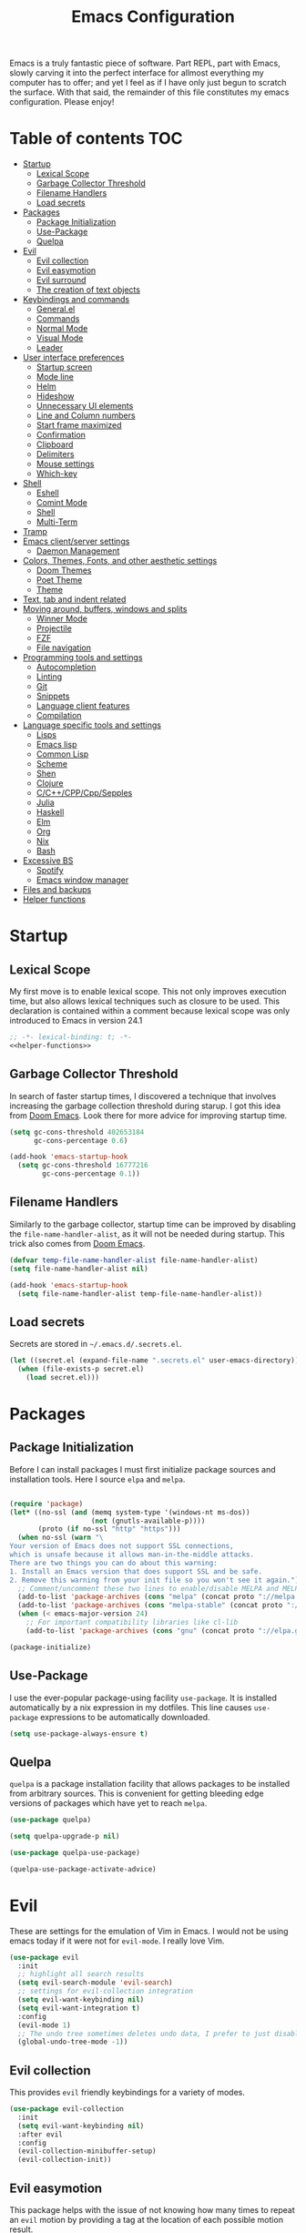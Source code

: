 #+TITLE: Emacs Configuration

Emacs is a truly fantastic piece of software. Part REPL, part
with Emacs, slowly carving it into the perfect interface for allmost
everything my computer has to offer; and yet I feel as if I have only
just begun to scratch the surface. With that said, the remainder of
this file constitutes my emacs configuration. Please enjoy!

* Table of contents                                                     :TOC:
- [[#startup][Startup]]
  - [[#lexical-scope][Lexical Scope]]
  - [[#garbage-collector-threshold][Garbage Collector Threshold]]
  - [[#filename-handlers][Filename Handlers]]
  - [[#load-secrets][Load secrets]]
- [[#packages][Packages]]
  - [[#package-initialization][Package Initialization]]
  - [[#use-package][Use-Package]]
  - [[#quelpa][Quelpa]]
- [[#evil][Evil]]
  - [[#evil-collection][Evil collection]]
  - [[#evil-easymotion][Evil easymotion]]
  - [[#evil-surround][Evil surround]]
  - [[#the-creation-of-text-objects][The creation of text objects]]
- [[#keybindings-and-commands][Keybindings and commands]]
  - [[#generalel][General.el]]
  - [[#commands][Commands]]
  - [[#normal-mode][Normal Mode]]
  - [[#visual-mode][Visual Mode]]
  - [[#leader][Leader]]
- [[#user-interface-preferences][User interface preferences]]
  - [[#startup-screen][Startup screen]]
  - [[#mode-line][Mode line]]
  - [[#helm][Helm]]
  - [[#hideshow][Hideshow]]
  - [[#unnecessary-ui-elements][Unnecessary UI elements]]
  - [[#line-and-column-numbers][Line and Column numbers]]
  - [[#start-frame-maximized][Start frame maximized]]
  - [[#confirmation][Confirmation]]
  - [[#clipboard][Clipboard]]
  - [[#delimiters][Delimiters]]
  - [[#mouse-settings][Mouse settings]]
  - [[#which-key][Which-key]]
- [[#shell][Shell]]
  - [[#eshell][Eshell]]
  - [[#comint-mode][Comint Mode]]
  - [[#shell-1][Shell]]
  - [[#multi-term][Multi-Term]]
- [[#tramp][Tramp]]
- [[#emacs-clientserver-settings][Emacs client/server settings]]
  - [[#daemon-management][Daemon Management]]
- [[#colors-themes-fonts-and-other-aesthetic-settings][Colors, Themes, Fonts, and other aesthetic settings]]
  - [[#doom-themes][Doom Themes]]
  - [[#poet-theme][Poet Theme]]
  - [[#theme][Theme]]
- [[#text-tab-and-indent-related][Text, tab and indent related]]
- [[#moving-around-buffers-windows-and-splits][Moving around, buffers, windows and splits]]
  - [[#winner-mode][Winner Mode]]
  - [[#projectile][Projectile]]
  - [[#fzf][FZF]]
  - [[#file-navigation][File navigation]]
- [[#programming-tools-and-settings][Programming tools and settings]]
  - [[#autocompletion][Autocompletion]]
  - [[#linting][Linting]]
  - [[#git][Git]]
  - [[#snippets][Snippets]]
  - [[#language-client-features][Language client features]]
  - [[#compilation][Compilation]]
- [[#language-specific-tools-and-settings][Language specific tools and settings]]
  - [[#lisps][Lisps]]
  - [[#emacs-lisp][Emacs lisp]]
  - [[#common-lisp][Common Lisp]]
  - [[#scheme][Scheme]]
  - [[#shen][Shen]]
  - [[#clojure][Clojure]]
  - [[#cccppcppsepples][C/C++/CPP/Cpp/Sepples]]
  - [[#julia][Julia]]
  - [[#haskell][Haskell]]
  - [[#elm][Elm]]
  - [[#org][Org]]
  - [[#nix][Nix]]
  - [[#bash][Bash]]
- [[#excessive-bs][Excessive BS]]
  - [[#spotify][Spotify]]
  - [[#emacs-window-manager][Emacs window manager]]
- [[#files-and-backups][Files and backups]]
- [[#helper-functions][Helper functions]]

* Startup
** Lexical Scope
My first move is to enable lexical scope. This not only improves
execution time, but also allows lexical techniques such as closure to
be used. This declaration is contained within a comment because
lexical scope was only introduced to Emacs in version 24.1
#+BEGIN_SRC emacs-lisp :noweb strip-export
;; -*- lexical-binding: t; -*-
<<helper-functions>>
#+END_SRC

** Garbage Collector Threshold
In search of faster startup times, I discovered a technique that
involves increasing the garbage collection threshold during starup. I
got this idea from [[https://github.com/hlissner/doom-emacs/wiki/FAQ][Doom Emacs]]. Look there for more advice for
improving startup time.
#+BEGIN_SRC emacs-lisp
(setq gc-cons-threshold 402653184
      gc-cons-percentage 0.6)

(add-hook 'emacs-startup-hook
  (setq gc-cons-threshold 16777216
        gc-cons-percentage 0.1))
#+END_SRC

** Filename Handlers
Similarly to the garbage collector, startup time can be improved by
disabling the ~file-name-handler-alist~, as it will not be needed during
startup. This trick also comes from [[https://github.com/hlissner/doom-emacs/wiki/FAQ][Doom Emacs]].
#+BEGIN_SRC emacs-lisp
(defvar temp-file-name-handler-alist file-name-handler-alist)
(setq file-name-handler-alist nil)

(add-hook 'emacs-startup-hook
  (setq file-name-handler-alist temp-file-name-handler-alist))
#+END_SRC

** Load secrets
Secrets are stored in ~~/.emacs.d/.secrets.el~.
#+BEGIN_SRC emacs-lisp
  (let ((secret.el (expand-file-name ".secrets.el" user-emacs-directory)))
    (when (file-exists-p secret.el)
      (load secret.el)))
#+END_SRC
* Packages
** Package Initialization
Before I can install packages I must first initialize package sources
and installation tools. Here I source ~elpa~ and ~melpa~.
#+BEGIN_SRC emacs-lisp

(require 'package)
(let* ((no-ssl (and (memq system-type '(windows-nt ms-dos))
                    (not (gnutls-available-p))))
       (proto (if no-ssl "http" "https")))
  (when no-ssl (warn "\
Your version of Emacs does not support SSL connections,
which is unsafe because it allows man-in-the-middle attacks.
There are two things you can do about this warning:
1. Install an Emacs version that does support SSL and be safe.
2. Remove this warning from your init file so you won't see it again."))
  ;; Comment/uncomment these two lines to enable/disable MELPA and MELPA Stable as desired
  (add-to-list 'package-archives (cons "melpa" (concat proto "://melpa.org/packages/")) t)
  (add-to-list 'package-archives (cons "melpa-stable" (concat proto "://stable.melpa.org/packages/")) t)
  (when (< emacs-major-version 24)
    ;; For important compatibility libraries like cl-lib
    (add-to-list 'package-archives (cons "gnu" (concat proto "://elpa.gnu.org/packages/")))))

(package-initialize)
#+END_SRC

** Use-Package
I use the ever-popular package-using facility ~use-package~. It is
installed automatically by a nix expression in my dotfiles. This line
causes ~use-package~ expressions to be automatically downloaded.

#+BEGIN_SRC emacs-lisp
(setq use-package-always-ensure t)
#+END_SRC

** Quelpa
~quelpa~ is a package installation facility that allows packages to be
installed from arbitrary sources. This is convenient for getting
bleeding edge versions of packages which have yet to reach ~melpa~.
#+BEGIN_SRC emacs-lisp
(use-package quelpa)

(setq quelpa-upgrade-p nil)

(use-package quelpa-use-package)

(quelpa-use-package-activate-advice)
#+END_SRC

** COMMENT Automatic Upgrades
This code enables automatic package upgrades.
#+BEGIN_SRC emacs-lisp
(setq quelpa-upgrade-p t)

(package-refresh-contents)

(use-package auto-package-update
  :config
  (setq auto-package-update-delete-old-versions t)
  (setq auto-package-update-hide-results t)
  (auto-package-update-maybe))
#+END_SRC
* Evil
These are settings for the emulation of Vim in Emacs. I would not be
using emacs today if it were not for ~evil-mode~. I really love Vim.
#+BEGIN_SRC emacs-lisp
(use-package evil
  :init
  ;; highlight all search results
  (setq evil-search-module 'evil-search)
  ;; settings for evil-collection integration
  (setq evil-want-keybinding nil)
  (setq evil-want-integration t)
  :config
  (evil-mode 1)
  ;; The undo tree sometimes deletes undo data, I prefer to just disable it.
  (global-undo-tree-mode -1))
#+END_SRC
** Evil collection
This provides ~evil~ friendly keybindings for a variety of modes.
#+BEGIN_SRC emacs-lisp
(use-package evil-collection
  :init
  (setq evil-want-keybinding nil)
  :after evil
  :config
  (evil-collection-minibuffer-setup)
  (evil-collection-init))
#+END_SRC


** Evil easymotion
This package helps with the issue of not knowing how many times to
repeat an ~evil~ motion by providing a tag at the location of
each possible motion result.
#+BEGIN_SRC emacs-lisp
(use-package evil-easymotion
  :config
  (evilem-default-keybindings "SPC"))
#+END_SRC
** Evil surround
This solves the tricky issue of surrounding a block of text with
delimiters when they automatically close.
#+BEGIN_SRC emacs-lisp
(use-package "evil-surround"
  :config
  (global-evil-surround-mode 1))
#+END_SRC
** COMMENT Evil snipe
At one point I used ~evil-snipe~, a tool for jumping to pairs of characters.
#+BEGIN_SRC emacs-lisp
(use-package evil-snipe
  :after evil-easymotion
  :config
  (evilem-define (kbd "SPC s") 'evil-snipe-s))
#+END_SRC
** The creation of text objects
This macro was copied from [[https://stackoverflow.com/a/22418983/4921402][this]] Stackoverflow thread, and facilitates
the creation of ~evil~ text objects.
#+BEGIN_SRC emacs-lisp
(defmacro define-and-bind-quoted-text-object (name key start-regex end-regex)
  (let ((inner-name (make-symbol (concat "evil-inner-" name)))
        (outer-name (make-symbol (concat "evil-a-" name))))
    `(progn
       (evil-define-text-object ,inner-name (count &optional beg end type)
         (evil-select-paren ,start-regex ,end-regex beg end type count nil))
       (evil-define-text-object ,outer-name (count &optional beg end type)
         (evil-select-paren ,start-regex ,end-regex beg end type count t))
       (define-key evil-inner-text-objects-map ,key #',inner-name)
       (define-key evil-outer-text-objects-map ,key #',outer-name))))

(defalias 'textobj 'define-and-bind-quoted-text-object)
#+END_SRC
Usage:
#+BEGIN_SRC emacs-lisp
(textobj "pipe" "|" "|" "|")
(textobj "slash" "/" "/" "/")
#+END_SRC
* Keybindings and commands
** General.el
I mainly use the the package ~general~ to define keybindings and
commands. It integrates well with ~evil~.
#+BEGIN_SRC emacs-lisp
(use-package general)
(general-evil-setup)
#+END_SRC
** Commands
I don't have too much use for ~evil~ commands, but early on I created a
couple.
#+BEGIN_SRC emacs-lisp
(evil-ex-define-cmd "Src" 'reload-init-file)
(evil-ex-define-cmd "Restart" 'restart-emacs)
#+END_SRC
** Normal Mode
These are normal mode mappings not specific to any major mode.
#+BEGIN_SRC emacs-lisp
(general-nmap
  "C-h" 'evil-window-left
  "C-j" 'evil-window-down
  "C-k" 'evil-window-up
  "C-l" 'evil-window-right
  "s-h" 'evil-window-left
  "s-j" 'evil-window-down
  "s-k" 'evil-window-up
  "s-l" 'evil-window-right
  "s-H" 'evil-window-move-far-left
  "s-J" 'evil-window-move-very-bottom
  "s-K" 'evil-window-move-very-top
  "s-L" 'evil-window-move-far-right
  "C--" 'helm-projectile-grep
  ;; Move a line of text using ALT+[jk]
  "M-j" (kbd ":move + RET")
  "M-k" (kbd ":move .-2 RET")
  "M-j" 'move-line-down
  "M-k" 'move-line-up)
#+END_SRC
** Visual Mode
And these are visual mode mappings not specific to any major mode.
#+BEGIN_SRC emacs-lisp
(general-vmap
  ;; Move a visual block of text using ALT+[jk]
  "M-k" (kbd ":move '< -2 RET `> my `< mz gv`yo`z"))
#+END_SRC
** Leader
The leader key is an old technique common among Vim users. A number of
sequential key commands are hidden behind a single key. For those who
are familiar with ~hydra~, this is a similar concept.
*** Definitions
First I define the leader keys,
#+BEGIN_SRC emacs-lisp
(defconst leader-key ",")
(defconst alt-leader "SPC")

(general-create-definer leader-key-def
  :prefix leader-key)

(general-create-definer alt-leader-key-def
  :prefix alt-leader-key)
#+END_SRC

<<which-key-replacements>>
then some helper functions to create functions to create subleader
keybindings through ~general-create-definer~. Key-based replacements are
also generated for [[#which-key][ ~which-key~ ]].
#+BEGIN_SRC emacs-lisp
(cl-defun leader-prefix (str &optional (prefix leader-key))
  "Appends a leader key to the given string"
  (concat prefix " " str))

(cl-defmacro define--subleader (key name general-definer-name &key (leader leader-key))
  "Both create a general definer, and a which-key replacement for the given subleader."
  `(progn
     (which-key-add-key-based-replacements
       (leader-prefix ,key ,leader) ,name)
     (general-create-definer ,general-definer-name
       :prefix (leader-prefix ,key ,leader))))

;; the format for the input of this function is inspired by general's
;; easy to use functions.
(cl-defmacro define-subleader (&rest args &key (leader leader-key) &allow-other-keys)
  "Both create a general definer, and a which-key replacement for
the given subleader. Accepts arguments in threes with no
delimiter."
  `(progn ,@(mapcar '(lambda (elt)
                       `(define--subleader ,@elt :leader ,leader))
                    (seq-partition (remove-keyword-args args) 3))))
#+END_SRC
Usage:
#+BEGIN_SRC emacs-lisp
(define-subleader
  "e" "eval" eval-key-def
  "s" "start" start-key-def
  "x" "xpand" xpand-key-def)
#+END_SRC
*** Normal Mode
#+BEGIN_SRC emacs-lisp
  (leader-key-def 'normal
    "q" 'kill-this-buffer              ; ",q" to kill buffer not window.
    "Q" 'evil-delete-buffer              ; ",Q" to kill buffer and window. equivalent of :bd<cr>.
    "b" 'helm-mini                     ; ",b" to switch buffers.
    "f" 'helm-find-files               ; ",f" to find file (replace :e)
    "p" '(lambda () (interactive)
           ;; ",p" to fuzzy find directory from home directory
           (fzf/start "~/" "find ${1:-.} -path '*/\\.*' -prune \ -o -type d -print 2> /dev/null")) 
    "o" 'occur 
    "i" 'imenu
    "RET" (kbd ":noh"))
#+END_SRC
*** Visual Mode
#+BEGIN_SRC emacs-lisp
(leader-key-def 'visual
  "c" 'comment-or-uncomment-region)
#+END_SRC
* User interface preferences
These are settings related to the basic user interface of Emacs.
** Startup screen
I disable the default startup screen and splash message.
#+BEGIN_SRC emacs-lisp
(setq inhibit-splash-screen t
      initial-scratch-message nil)
#+END_SRC
*** Scratch buffer
Set the initial mode in the scratch buffer to emacs.
#+BEGIN_SRC emacs-lisp
(setq initial-major-mode 'emacs-lisp-mode)(setq initial-major-mode 'emacs-lisp-mode)
#+END_SRC
** Mode line
The mode line is the line at the bottom of each buffer. It contains
useful information.
*** Delight
Delight is a package which is used to hide unnecessary mode-line
blurbs.
#+BEGIN_SRC emacs-lisp
(use-package delight :quelpa (:stable t)
  :config
  (delight 'eldoc-mode nil "eldoc"))
#+END_SRC
** Helm
~helm~ is a framework for incremental narrowing searching interfaces
which integrates well across Emacs.
#+BEGIN_SRC emacs-lisp
(use-package helm
  :delight
  :bind (("M-x" . helm-M-x))
  :config (helm-mode t))
#+END_SRC
** Hideshow
~hideshow~ mode provides vim-like folds (but not as good).
#+BEGIN_SRC emacs-lisp
(add-hook 'prog-mode-hook #'hs-minor-mode)
(delight 'hs-minor-mode nil "hideshow")
#+END_SRC
** Unnecessary UI elements
Emacs comes with such useless features as a tool bar. Turn them off.
#+BEGIN_SRC emacs-lisp
(tool-bar-mode -1)
(menu-bar-mode -1)
(toggle-scroll-bar -1)
(add-to-list 'default-frame-alist
             '(vertical-scroll-bars . nil))
#+END_SRC
** Line and Column numbers
Display them both on the side of the buffer and in the mode line.
#+BEGIN_SRC emacs-lisp
(global-display-line-numbers-mode 1)
(display-line-numbers-mode 1)

(setq column-number-mode t)
#+END_SRC
** Start frame maximized
#+BEGIN_SRC emacs-lisp
(add-to-list 'default-frame-alist '(fullscreen . maximized))
#+END_SRC

** Confirmation
Type =y= or =n=, not =yes= or =no=.
#+BEGIN_SRC emacs-lisp
(fset 'yes-or-no-p 'y-or-n-p)
#+END_SRC

** Clipboard
Enable vim-like clipboard.
#+BEGIN_SRC emacs-lisp
(setq select-enable-clipboard nil)
#+END_SRC

** Delimiters
*** Electric pair mode
Close delimiters automatically as I write.
#+BEGIN_SRC emacs-lisp
(electric-pair-mode nil)
#+END_SRC
*** Highlight parentheses
Highlight the nearest outer parentheses. Thanks to [[https://stackoverflow.com/questions/34846531/show-parentheses-when-inside-them-emacs][this]] thread.
#+BEGIN_SRC emacs-lisp
(define-advice show-paren-function (:around (fn) fix)
  "Highlight enclosing parens."
  (cond ((looking-at-p "\\s(") (funcall fn))
        (t (save-excursion
             (ignore-errors (backward-up-list))
             (funcall fn)))))
#+END_SRC

*** COMMENT Matching parens
Highlight the parentheis whose pair is under the point.
#+BEGIN_SRC emacs-lisp
(show-paren-mode t)
(setq show-paren-delay 0)
(setq show-paren-style 'parenthesis)
#+END_SRC

** Mouse settings
Don't accelerate while mouse scrolling.
#+BEGIN_SRC emacs-lisp
(setq mouse-wheel-progressive-speed nil)
#+END_SRC
Scroll the window currently under the mouse
#+BEGIN_SRC emacs-lisp
(setq mouse-wheel-follow-mouse 't)
#+END_SRC
** Which-key
This plugin shows the available keys after a partially completed
key press. ~which-key~ key replacements are generated [[which-key-replacements][here]].
#+BEGIN_SRC emacs-lisp
(use-package which-key
  :config
  (which-key-mode t))
#+END_SRC
* Shell
** Eshell
~eshell~ is an Emacs Lisp shell. Very cool.
#+BEGIN_SRC emacs-lisp
(require 'eshell)
(require 'em-smart)
#+END_SRC

*** Configuration
And configuration: 
#+BEGIN_SRC emacs-lisp
(setq eshell-where-to-jump 'begin)
(setq eshell-review-quick-commands nil)
(setq eshell-smart-space-goes-to-end t)
#+END_SRC

*** Keybindings
#+BEGIN_SRC emacs-lisp
  (global-set-key [f2] 'eshell)
  ;; Let me use C-j/k
  (add-hook 'eshell-mode-hook ; needs to be in a hook because eshell is dumb
            (lambda ()
              (general-define-key :states 'normal :keymaps 'eshell-mode-map
                                  "C-j" 'evil-window-down
                                  "C-k" 'evil-window-up)))
#+END_SRC

*** Helper Function
Function for making a new Eshell instance. From [[https://www.emacswiki.org/emacs/EshellMultipleEshellBuffers][this]] thread.
#+BEGIN_SRC emacs-lisp
(defun eshell-new()
  "Open a new instance of eshell."
  (interactive)
  (eshell 'N))
#+END_SRC

*** COMMENT Beginning of line behavior
~eshell~ doesn't play with ~evil~ regarding the beginning of line
behavior. This is some scratch code I wrote which attempts and fails
to fix the problem.
#+BEGIN_SRC emacs-lisp
(setq eshell-prompt-regexp (regexp-quote "^\b$")
      eshell-prompt-function
      (lambda nil ""))

(setq old-eshell-prompt-function (lambda nil (eshell-prompt-function)))
(setq old-eshell-prompt-function (symbol-value 'eshell-prompt-function))
(setq eshell-prompt-function
      (lambda nil
        (restrict-bol (old-eshell-prompt-function))))
(setq eshell-prompt-function
      (lambda nil
        (restrict-bol (concat
                   (eshell/pwd)
                   " $ "))))
#+END_SRC
** Comint Mode
~comint mode~ is a generalized mode for repl-like interfaces.
#+BEGIN_SRC emacs-lisp
(setq comint-prompt-read-only t ; Don't let me delete the comint prompt duh
      comint-move-point-for-output nil ; reduce frequent redisplays
      comint-scroll-show-maximum-output nil)
#+END_SRC
** Shell
I prefer ~shell-mode~ to any newer terminal emulator because
~comint-mode~, the mode which ~shell-mode~ is based on, plays well with
~evil~.
#+BEGIN_SRC emacs-lisp
(global-set-key [f1] 'shell)
(general-define-key :states 'normal :keymaps 'shell-mode-map
   "C-j" 'evil-window-down
   "C-k" 'evil-window-up)
#+END_SRC
** Multi-Term
If for some reason I need ~ansi-term~ instead of ~shell-mode~, and for some
reason I need multiple, I have this plugin.
#+BEGIN_SRC emacs-lisp
(use-package multi-term
  :config
  ;; (global-set-key [f1] 'multi-term)
  ;; access shift arrow keys
  (define-key global-map "\eO2D" (kbd "S-<left>"))
  (define-key global-map "\eO2C" (kbd "S-<right>"))
  ;; term movement
  (general-define-key
   :states 'normal
   :keymaps 'term-mode-map
   "S-<right>" 'multi-term-next
   "S-<left>" 'multi-term-prev
   ;; was overridden
   "C-j" 'evil-window-down
   "C-k" 'evil-window-up))
#+END_SRC
* Tramp
~tramp~ is a truly one of the great gems of Emacs. It allows me to
access remote files as if they were part of my filesystem within
Emacs.
#+BEGIN_SRC emacs-lisp
  (defun connect-to-serenity ()
    (interactive)
    (dired me/serenity-path))
#+END_SRC
* Emacs client/server settings
One of the personal breakthroughs I made when starting with Emacs was
realizing that I didn't have to wait for emacs to start every time I
wanted to edit a file. By running Emacs as a daemon, frames could be
opened instantaneously. Of course at this point I almost never close
my Emacs frame in the first place.
#+BEGIN_SRC emacs-lisp
;; run as server
(server-mode 1)

;; easily restart emacs daemon
(use-package restart-emacs)

;; focus any new frames
(add-to-list 'after-make-frame-functions 'select-frame-set-input-focus)
#+END_SRC
** Daemon Management
I wrote this code to help manage daemons. It is usually fine to
operate within a single daemon, but when I need to have more than one
it's nice to be able to manage them as inferior processes.
#+BEGIN_SRC emacs-lisp
(cl-defun make-daemon-frame (socket-name &rest args)
  "Make a new emacs frame for the daemon with the given socket name."
  (apply 'start-process
         (concat socket-name "-frame")
         nil
         "emacsclient" "--create-frame" (concat "--socket-name=" socket-name)
         args))

(cl-defun make-daemon (socket-name &key (create-buffer t) before after (theme 'doom-nord-light))
  "Make a new emacs daemon with the given socket name."
  (message "Loading inferior emacs")
  (let ((daemon-name (concat socket-name "-daemon")))
    (start-process-shell-command
     daemon-name (when create-buffer daemon-name)
     (concat before
             "emacs --daemon=" socket-name
             ;; "--execute \"(load-theme '"
             ;; (symbol-name theme)
             ;; " t)\""
             ";"
             after))))
#+END_SRC

I wrote some other ugly but useful functions to spawn daemons within a
given Nix environment.
#+BEGIN_SRC emacs-lisp
(defun nix-daemon ()
  "Start a daemon and frame in the current nix project."
  (interactive)
  (if (nix-current-sandbox)
      (let ((default-directory (nix-current-sandbox))
            (daemon-name (elt (nreverse (split-string (nix-current-sandbox) "/")) 1)))
        (if (get-buffer-process (get-buffer (concat daemon-name "-daemon")))
            (nix-daemon-frame)
          (make-daemon daemon-name
                     ;; :create-buffer nil
                     :theme 'doom-opera
                     :before "nix-shell --command \""
                     :after (concat "emacsclient --create-frame "
                                    (concat "--socket-name=" daemon-name)
                                    "\""))))
    (error "No nix environment was found")))

(defun nix-daemon-frame ()
  "Start a daemon and frame in the current nix project."
  (interactive)
  (if (nix-current-sandbox)
      (let ((default-directory (nix-current-sandbox))
            (daemon-name (elt (nreverse (split-string (nix-current-sandbox) "/")) 1)))
        (unless (get-buffer-process (get-buffer (concat daemon-name "-daemon")))
          (error "The daemon is not active"))
        (start-process-shell-command
         (concat daemon-name "-frame") nil
         (concat "nix-shell --command "
                 (concat "\"emacsclient --create-frame --socket-name=" daemon-name "\""))))
    (error "No nix environment was found")))
#+END_SRC
* Colors, Themes, Fonts, and other aesthetic settings
** Doom Themes
Doom Emacs looks good. I want those themes.
#+BEGIN_SRC emacs-lisp
(use-package doom-themes
  :config
  ;; flash mode line when emacs bell rings
  (doom-themes-visual-bell-config))
#+END_SRC
** Poet Theme
I also use the ~poet~ theme, but I install it through the built-in
package manager rather than through ~use-package~ due to a bug.
** Theme
The theme loaded depends upon time of day.
#+BEGIN_SRC emacs-lisp
(unless (display-graphic-p)
    (mapcar #'disable-theme custom-enabled-themes))

  (use-package theme-changer
  :after doom-themes
  :config
  (setq calendar-location-name me/calendar-location-name)
  (setq calendar-latitude me/calendar-latitude)
  (setq calendar-longitude me/calendar-longitude)
  (change-theme 'doom-one-light 'doom-one))
#+END_SRC
* Text, tab and indent related
I use 4 spaces by default.
#+BEGIN_SRC emacs-lisp
(setq-default tab-width 4
              indent-tabs-mode nil)
#+END_SRC
* Moving around, buffers, windows and splits
** Winner Mode
~winner-mode~ lets me switch between window configurations with C-c left and right.
#+BEGIN_SRC emacs-lisp
(winner-mode 1)
#+END_SRC
** Projectile
~projectile~ is a powerful package which facilitates navigation within a
project.
#+BEGIN_SRC emacs-lisp
(use-package projectile
  :delight "P"
  :after general
  :config
  (general-define-key
   :states 'normal
   :keymaps 'override
 "C-p" 'helm-projectile-find-file)
  (projectile-mode +1))

;; use helm for projectile
(use-package helm-projectile
  :config
  (helm-projectile-on))
#+END_SRC
** FZF
As powerful as ~projectile~ and ~helm~ are, ~fzf~ still takes the cake on
speed of recursive search.
#+BEGIN_SRC emacs-lisp
(use-package fzf)
#+END_SRC
** File navigation
I prefer to follow symbolic links under version control.
#+BEGIN_SRC emacs-lisp
(setq vc-follow-symlinks t)
#+END_SRC
This is a function and keybinding for toggling between 2
buffers. Faster than ~,-b\r~. From [[https://emacsredux.com/blog/2013/04/28/switch-to-previous-buffer/][here]].
#+BEGIN_SRC emacs-lisp
(defun er-switch-to-previous-buffer ()
  "Switch to previously open buffer.
Repeated invocations toggle between the two most recently open buffers."
  (interactive)
  (switch-to-buffer (other-buffer (current-buffer) 1)))

(general-define-key :states 'normal :keymaps 'override
                    "<tab>" 'er-switch-to-previous-buffer)
#+END_SRC
* Programming tools and settings
** Autocompletion
I, like many others, use ~company~.
#+BEGIN_SRC emacs-lisp
(use-package company
  :delight
  :config
  (add-to-list 'company-frontends 'company-tng-frontend) ; test this vs evil collection
  (add-to-list 'completion-styles 'initials t)
  ;;(add-to-list 'completion-styles 'substring t)
  (define-key company-active-map (kbd "M-.") 'company-show-location)
  (define-key company-active-map (kbd "\C-d") 'company-show-doc-buffer)
  ;;(setq company-dabbrev-downcase 0)
  (setq company-minimum-prefix-length 2)
  (setq company-idle-delay 0)
  (add-hook 'sly-mode-hook (lambda () (progn (setq company-idle-delay 0.5)
                                             (setq company-minimum-prefix-length 3))))
  (global-company-mode nil))
#+END_SRC
** Linting
I also, like many others, use ~flycheck~.
#+BEGIN_SRC emacs-lisp
(use-package flycheck
  :config
  (setq flycheck-global-modes '(not c-mode c++-mode)))
#+END_SRC
** Git
I also also, like many others, use ~magit~, a very nice Git interface.
#+BEGIN_SRC emacs-lisp
(use-package magit
  :config
  (setq ediff-window-setup-function 'ediff-setup-windows-plain))
#+END_SRC
With ~evil~ friendly keybindings.
#+BEGIN_SRC emacs-lisp
(use-package evil-magit)
#+END_SRC
and a leader shortcut.
#+BEGIN_SRC emacs-lisp
(leader-key-def 'normal
  "m" 'magit)
#+END_SRC
** Snippets
~yasnippet~ allows the creation of snippets to automate repetitive typing.
#+BEGIN_SRC emacs-lisp
(use-package yasnippet
  :config
  (yas-global-mode t)
  ;; (setq yas-snippet-dirs
  ;;       '("~/.dotfiles/emacs/snippets"))
  ;; (general-define-key :keymap 'yas-minor-mode-map
  ;;                     "<tab>" nil
  ;;                     "TAB" nil)
  ;; (general-define-key :states 'insert
  ;;                     :keymap 'yas-minor-mode-map
  ;;                     "<C-return>" #'yas-expand)
  ;; (general-define-key :keymap 'yas-keymap
  ;;                     "<tab>" nil
  ;;                     "TAB" nil
  ;;                     "<backtab>" nil
  ;;                     "<shift tab>" nil) 
  ;; (general-define-key :states 'insert
  ;;                      :keymap 'yas-keymap
  ;;                      "C-n" 'yas-next-field-or-maybe-expand
  ;;                      "C-p" 'yas-prev-field)
  )
#+END_SRC
A large collection of snippets is found in the ~yasnippet-snippets~ package.
#+BEGIN_SRC emacs-lisp
(use-package yasnippet-snippets
  :quelpa (:stable t))
#+END_SRC
** Language client features
The language server protocol can provide IDE-like features for many
languages. ~lsp-mode~ also serves as a backend for ~company~ and ~flycheck~.
#+BEGIN_SRC emacs-lisp
(use-package lsp-mode
  :commands lsp
  :config
  (setq lsp-prefer-flymake nil))

(use-package lsp-ui :commands lsp-ui-mode) ; adds flycheck support
(use-package company-lsp :commands company-lsp) ; links with company

(add-hook 'lsp-mode-hook 'lsp-ui-mode)
#+END_SRC
** Compilation
I wrote this function to run ~make~ on a recursive upward
search. Inspired by [[https://emacs.stackexchange.com/questions/7475/recursively-go-up-to-find-makefile-and-compile][this]].
#+BEGIN_SRC emacs-lisp
(cl-defun compile-rec (&key (filename "Makefile") (command "make -k"))
  "Traveling up the path, find a Makefile and `compile'."
  (interactive)
  (let ((makefile-dir (locate-dominating-file default-directory filename)))
    (when makefile-dir
      (with-temp-buffer
        (cd makefile-dir)
        (compile command)))))
#+END_SRC
** COMMENT Polymode
This is a very cool package that provides support for multiple major
modes in the same buffer. It seems to crash sometimes when editing org
files.
#+BEGIN_SRC emacs-lisp
(use-package polymode)
(use-package poly-org)
#+END_SRC
* Language specific tools and settings
** Lisps
*** Lispy/ville
~lispy~ is my S-expr editing tool of choice. It integrates with ~evil~
through ~lispyville~ minor mode.
#+BEGIN_SRC emacs-lisp
(use-package lispyville
  :delight
  :hook ((emacs-lisp-mode lisp-mode lispy-mode clojure-mode shen-mode) . lispyville-mode)
  :config
   (lispyville-set-key-theme
    '(operators
      ;; atom-motions
      prettify
      wrap
      slurp-cp
      barf-cp
      c-w
      (escape insert)
      (additional-movement normal visual motion))))
#+END_SRC
*** Rainbow delimiters
While ~rainbow-delimeters-mode~ is active each depth of delimiter is given a different color.
#+BEGIN_SRC emacs-lisp
(use-package rainbow-delimiters
  :delight)
#+END_SRC
** Emacs lisp
*** Keybindings
#+BEGIN_SRC emacs-lisp
(eval-key-def 'normal emacs-lisp-mode-map
  "b" 'eval-buffer
  "f" 'eval-defun)
(eval-key-def 'visual emacs-lisp-mode-map
  "r" 'eval-region)
#+END_SRC
** Common Lisp
*** Sly
~sly~ is a Common Lisp IDE for Emacs and a featureful fork of ~slime~.
#+BEGIN_SRC emacs-lisp
(use-package sly
  :quelpa (:stable t)
  :after evil
  :config

  ;; make functions for using specific lisp implementations.
  (defmacro define-sly-lisp (name command)
    `(defun ,name ()  (interactive)  (sly ,command)))

  (defmacro define-sly-lisp-defun (name fn)
    `(defun ,name ()  (interactive)  (sly (funcall ,fn))))

  ;;(define-sly-lisp-defun sbcl (lambda () (nix-executable-find (nix-current-sandbox) "sbcl")))
  (define-sly-lisp sbcl "sbcl")
  (define-sly-lisp ecl "ecl --load /home/adrian/quicklisp/setup.lisp")
  (define-sly-lisp ccl "ccl")
  (define-sly-lisp clisp "clisp")

  (setq inferior-lisp-program "sbcl")
  ;; Open sly debug buffers in emacs state, rather than evil state.
  (add-to-list 'evil-emacs-state-modes 'sly-db-mode))
#+END_SRC
*** Keybindings
#+BEGIN_SRC emacs-lisp
(leader-key-def 'normal sly-mode-map
  "z" 'sly-switch-to-output-buffer
  "c" 'sly-compile-file
  "l" 'sly-load-file)

(start-key-def 'normal sly-mode-map
  "s" 'sly
  "c" 'sly-connect)

(eval-key-def 'normal sly-mode-map
  "b" 'sly-eval-buffer
  "f" 'sly-eval-defun)
(eval-key-def 'visual 'sly-mode-map
  "r" 'sly-eval-region)
#+END_SRC
** Scheme
*** Geiser
It's like ~slime~ for Scheme. Kinda.
#+BEGIN_SRC emacs-lisp
(use-package geiser
  :config
  (setq geiser-active-implementations '(racket))
  ;; geiser keybindings
  (leader-key-def 'normal geiser-mode-map
    "z" 'geiser-mode-switch-to-repl
    "c" 'geiser-compile-file
    "l" 'geiser-load-file)
  
  (start-key-def 'normal geiser-mode-map
    "s" 'geiser
    "c" 'geiser-connect)
  
  (eval-key-def 'normal geiser-mode-map
    "b" 'geiser-eval-buffer
    "f" 'geiser-eval-definition)
  (eval-key-def 'visual 'geiser-mode-map
    "r" 'geiser-eval-region)
  (general-define-key
   :states 'normal
   :keymaps 'geiser-repl-mode-map
   ;; was overridden
   "C-j" 'evil-window-down
   "C-k" 'evil-window-up))
#+END_SRC
** Shen
An intriguing and small language that runs on Common Lisp and other
things.
#+BEGIN_SRC emacs-lisp
(use-package shen-mode)

(leader-key-def 'normal shen-mode-map
  "z" 'switch-to-shen
  "c" 'shen-compile-file
  "l" 'shen-load-file)

(start-key-def 'normal shen-mode-map
  "s" 'run-shen)

(eval-key-def 'normal shen-mode-map
  "b" 'shen-eval-buffer
  "f" 'shen-eval-defun)

(eval-key-def 'visual 'shen-mode-map
  "r" 'shen-eval-region)
#+END_SRC
** Clojure
A popular lisp on the JVM.
#+BEGIN_SRC emacs-lisp
(use-package clojure-mode)
#+END_SRC
*** Cider
It's like ~slime~ for Clojure! Kinda.
#+BEGIN_SRC emacs-lisp
(use-package cider
  :config
  (add-hook 'cider-repl-mode-hook #'cider-company-enable-fuzzy-completion)
  (add-hook 'cider-mode-hook #'cider-company-enable-fuzzy-completion))

;; some visual flare
(use-package spinner :quelpa (:stable t))
#+END_SRC
*** Keybindings
#+BEGIN_SRC emacs-lisp
(leader-key-def 'normal clojure-mode-map
  "s" 'cider-jack-in
  "z" 'cider-switch-to-repl-buffer
  "a" 'cider-close-ancillary-buffers)

(eval-key-def 'normal clojure-mode-map
  "b" 'cider-eval-buffer
  "f" 'cider-eval-defun-at-point)
#+END_SRC
** C/C++/CPP/Cpp/Sepples
*** CQuery
A language server back end for C/++
#+BEGIN_SRC emacs-lisp
(use-package cquery
  :after projectile
  :init
  (add-hook 'c-mode-hook #'cquery//enable)
  (add-hook 'c++-mode-hook #'cquery//enable)
  :config
  (defun cquery//enable ()
    (condition-case nil
        (lsp)
      (user-error nil)))
  (setq cquery-executable "cquery")
  (setq cquery-extra-init-params '(:cacheFormat "msgpack"))
  (setq projectile-project-root-files-top-down-recurring
        (append '("compile_commands.json"
                  ".cquery")
                projectile-project-root-files-top-down-recurring)))
#+END_SRC
*** Font lock
Corrects font lock for modern C++.
#+BEGIN_SRC emacs-lisp
(use-package modern-cpp-font-lock
  :config
  (modern-c++-font-lock-global-mode t))
#+END_SRC
*** Linting
Enable ~flycheck~
#+BEGIN_SRC emacs-lisp
(add-hook 'c++-mode-hook 'flycheck-mode)
#+END_SRC
*** Keybindings
#+BEGIN_SRC emacs-lisp
(leader-key-def 'normal c-mode-base-map
  "s" 'ff-find-other-file
  "c" 'compile-rec
  "r" '(lambda () (interactive) (compile-rec :command "make run")))
#+END_SRC
*** Style
#+BEGIN_SRC emacs-lisp
(setq-default c-basic-offset 4
              c-default-style "linux")
#+END_SRC
** Julia
#+BEGIN_SRC emacs-lisp
(use-package julia-repl
  :config
  (add-hook 'julia-mode-hook 'julia-repl-mode))
#+END_SRC
** Haskell
#+BEGIN_SRC emacs-lisp
(use-package haskell-mode
  :config
  ;; allows capf and dabbrev backends while using haskell
  (add-hook 'haskell-mode-hook
            (lambda ()
              (set (make-local-variable 'company-backends)
                   (append '((company-capf company-dabbrev-code))
                           company-backends)))))
#+END_SRC
** Elm
#+BEGIN_SRC emacs-lisp
(use-package flycheck-elm
  :config
  (add-hook 'flycheck-mode-hook 'flycheck-elm-setup))
  
(use-package elm-mode)
#+END_SRC
** Org
~org-mode~ is a markup mode with many features, including creating
literate source files like this one.
#+BEGIN_SRC emacs-lisp
  (use-package org
    ;; :hook (org-mode ((lambda nil (load-theme-buffer-local 'tsdh-light (current-buffer)))))
    :config
    (setq header-line-format " ")
    ;;(add-hook 'org-mode-hook '(load-theme-buffer-local 'tsdh-light (current-buffer)))
    ;; (lambda () (progn
    ;;              (setq left-margin-width 2)
    ;;              (setq right-margin-width 2)
    ;;              (set-window-buffer nil (current-buffer))))
    ;;(setq line-spacing 0.1)
    (setq org-startup-indented t
          ;;org-bullets-bullet-list '(" ") ;; no bullets, needs org-bullets package
          ;;org-ellipsis "  " ;; folding symbol
          org-pretty-entities t
          org-hide-emphasis-markers t
          ;; show actually italicized text instead of /italicized text/
          ;;;org-agenda-block-separator ""
          org-fontify-whole-heading-line t
          org-fontify-done-headline t
          org-fontify-quote-and-verse-blocks t
          org-src-ask-before-returning-to-edit-buffer nil))
#+END_SRC
Create a table of contents without exporting.
#+BEGIN_SRC emacs-lisp
(use-package toc-org
  :config
  (add-hook 'org-mode-hook 'toc-org-mode))
#+END_SRC
** Nix
These are tools for dealing with NixOS, my operating system.
*** Sandbox
Features for dealing with nix-shell in Emacs.
#+BEGIN_SRC emacs-lisp
(use-package nix-sandbox)
#+END_SRC
*** Nix language support
#+BEGIN_SRC emacs-lisp
  (use-package company-nixos-options
    :hook (nix-mode-hook . (lambda () (add-to-list 'company-backends 'company-nixos-options))))

  (use-package nix-mode
    :config
    (add-to-list 'auto-mode-alist '("\\.nix\\'" . nix-mode))
    (add-hook 'nix-mode-hook
              (lambda ()
                (setq tab-always-indent nil)
                (setq indent-tabs-mode t))))

#+END_SRC
** Bash
#+BEGIN_COMMENT 
I use a zero width space here to escape the underscore 
#+END_COMMENT
Enter mode for bash on .profile, .bash_​aliases, and .inputrc
#+BEGIN_SRC emacs-lisp
(add-to-list 'auto-mode-alist '(".profile\\'" . shell-script-mode))
(add-to-list 'auto-mode-alist '(".bash_aliases\\'" . shell-script-mode))
(add-to-list 'auto-mode-alist '(".inputrc\\'" . shell-script-mode))
#+END_SRC
* Excessive BS
** Spotify
Control spotify running on any device from Emacs.
#+BEGIN_SRC emacs-lisp
  (use-package spot4e :load-path "~/code/elisp/spot4e"
    :after general
    :requires helm url json
    :config
    (setq spot4e-refresh-token me/spotify-refresh-token)
    (run-with-timer 0 (* 60 59) 'spot4e-refresh)

    (define-subleader :leader alt-leader
      "s" "spotify" spotify-key-def)
    (spotify-key-def 'normal emacs-lisp-mode-map
      "b" 'spot4e-helm-search-user-tracks
      "r" 'spot4e-helm-search-recommendations-track
      "s" 'spot4e-player-pause
      "p" 'spot4e-player-play
      "n" 'spot4e-player-next
      "N" 'spot4e-player-previous))
#+END_SRC
** Emacs window manager
Yep. No, I don't currently use it.
#+BEGIN_SRC emacs-lisp
(use-package exwm
  :config
  (fringe-mode 1)
  (require 'exwm-config)
  (add-hook 'exwm-update-class-hook
            (lambda ()
              (unless (or (string-prefix-p "sun-awt-X11-" exwm-instance-name)
                          (string= "gimp" exwm-instance-name))
                (exwm-workspace-rename-buffer exwm-class-name))))
  (add-hook 'exwm-update-title-hook
            (lambda ()
              (when (or (not exwm-instance-name)
                        (string-prefix-p "sun-awt-X11-" exwm-instance-name)
                        (string= "gimp" exwm-instance-name))
                (exwm-workspace-rename-buffer exwm-title))))
  (setq exwm-input-global-keys
        `(
          ;; Bind "s-r" to exit char-mode and fullscreen mode.
          ([?\s-r] . exwm-reset)
          ;; Bind "s-c" to enter char mode
          ([?\s-c] . exwm-input-release-keyboard)
          ;; Bind "s-w" to switch workspace interactively.
          ([?\s-w] . exwm-workspace-switch)
          ;; Bind "s-0" to "s-9" to switch to a workspace by its index.
          ,@(mapcar (lambda (i)
                      `(,(kbd (format "s-%d" i)) .
                        (lambda ()
                          (interactive)
                          (exwm-workspace-switch-create ,i))))
                    (number-sequence 0 9))
          ;; Bind "s- " to launch applications
          ([?\s- ] . (lambda (command)
		               (interactive (list (read-shell-command "$ ")))
		               (start-process-shell-command command nil command)))
          ;; Bind "s-<f2>" to "slock", a simple X display locker.
          ;; ([s-f2] . (lambda ()
		  ;;             (interactive)
		  ;;             (start-process "" nil "/usr/bin/slock")))
          ))
  ;; logout function
  (defun exwm-logout ()
    (interactive)
    (recentf-save-list)
    (save-some-buffers)
    (start-process-shell-command "logout" nil "lxsession-logout"))
  ;; start in char mode by default
  ;; (setq exwm-manage-configurations '((t char-mode t)))
  ;; sys tray with network
  (require 'exwm-systemtray)
  (exwm-systemtray-enable)
  (shell-command "nm-applet")
  ;; set prefix keys
  (setq my-exwm-prefix-keys (list ?\s-f ?\s-h ?\s-j ?\s-k ?\s-l ?\s-H ?\s-J ?\s-K ?\s-L ?\: ?\,))
  (setq exwm-input-prefix-keys (nconc exwm-input-prefix-keys my-exwm-prefix-keys)))
#+END_SRC
* Files and backups
Don't make backups.
#+BEGIN_SRC emacs-lisp
(setq make-backup-files nil)
#+END_SRC
Save cursor position in a file between sessions.
#+BEGIN_SRC emacs-lisp
(save-place-mode 1)
#+END_SRC
* Helper functions
Various small functions which are evaluated before anything else in the file.
#+NAME: helper-functions
#+BEGIN_SRC emacs-lisp
(defun remove-keyword-args (list)
  "Removes keyword arguments from the given list"
  (car (general--remove-keyword-args list)))

(defun reload-init-file ()
  "Load all elisp from 'user-init-file'."
  (interactive)
  (load-file user-init-file))

(defun move-line-up ()
  "Move up the current line."
  (interactive)
  (transpose-lines 1)
  (forward-line -2)
  (indent-according-to-mode))

(defun move-line-down ()
  "Move down the current line."
  (interactive)
  (forward-line 1)
  (transpose-lines 1)
  (forward-line -1)
  (indent-according-to-mode))
#+END_SRC
